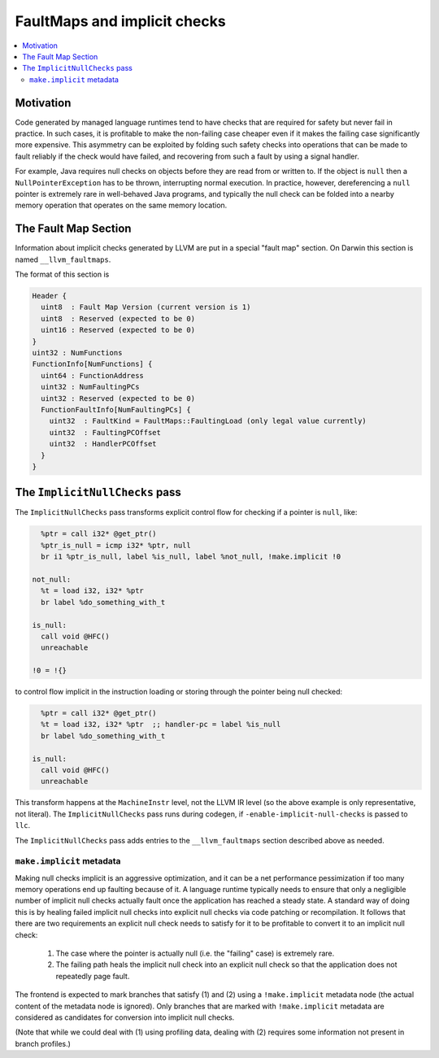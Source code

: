 ==============================
FaultMaps and implicit checks
==============================

.. contents::
   :local:
   :depth: 2

Motivation
==========

Code generated by managed language runtimes tend to have checks that
are required for safety but never fail in practice.  In such cases, it
is profitable to make the non-failing case cheaper even if it makes
the failing case significantly more expensive.  This asymmetry can be
exploited by folding such safety checks into operations that can be
made to fault reliably if the check would have failed, and recovering
from such a fault by using a signal handler.

For example, Java requires null checks on objects before they are read
from or written to.  If the object is ``null`` then a
``NullPointerException`` has to be thrown, interrupting normal
execution.  In practice, however, dereferencing a ``null`` pointer is
extremely rare in well-behaved Java programs, and typically the null
check can be folded into a nearby memory operation that operates on
the same memory location.

The Fault Map Section
=====================

Information about implicit checks generated by LLVM are put in a
special "fault map" section.  On Darwin this section is named
``__llvm_faultmaps``.

The format of this section is

.. code-block:: none

  Header {
    uint8  : Fault Map Version (current version is 1)
    uint8  : Reserved (expected to be 0)
    uint16 : Reserved (expected to be 0)
  }
  uint32 : NumFunctions
  FunctionInfo[NumFunctions] {
    uint64 : FunctionAddress
    uint32 : NumFaultingPCs
    uint32 : Reserved (expected to be 0)
    FunctionFaultInfo[NumFaultingPCs] {
      uint32  : FaultKind = FaultMaps::FaultingLoad (only legal value currently)
      uint32  : FaultingPCOffset
      uint32  : HandlerPCOffset
    }
  }


The ``ImplicitNullChecks`` pass
===============================

The ``ImplicitNullChecks`` pass transforms explicit control flow for
checking if a pointer is ``null``, like:

.. code-block:: llvm

    %ptr = call i32* @get_ptr()
    %ptr_is_null = icmp i32* %ptr, null
    br i1 %ptr_is_null, label %is_null, label %not_null, !make.implicit !0
  
  not_null:
    %t = load i32, i32* %ptr
    br label %do_something_with_t
    
  is_null:
    call void @HFC()
    unreachable
  
  !0 = !{}

to control flow implicit in the instruction loading or storing through
the pointer being null checked:

.. code-block:: llvm

    %ptr = call i32* @get_ptr()
    %t = load i32, i32* %ptr  ;; handler-pc = label %is_null
    br label %do_something_with_t
    
  is_null:
    call void @HFC()
    unreachable

This transform happens at the ``MachineInstr`` level, not the LLVM IR
level (so the above example is only representative, not literal).  The
``ImplicitNullChecks`` pass runs during codegen, if
``-enable-implicit-null-checks`` is passed to ``llc``.

The ``ImplicitNullChecks`` pass adds entries to the
``__llvm_faultmaps`` section described above as needed.

``make.implicit`` metadata
--------------------------

Making null checks implicit is an aggressive optimization, and it can
be a net performance pessimization if too many memory operations end
up faulting because of it.  A language runtime typically needs to
ensure that only a negligible number of implicit null checks actually
fault once the application has reached a steady state.  A standard way
of doing this is by healing failed implicit null checks into explicit
null checks via code patching or recompilation.  It follows that there
are two requirements an explicit null check needs to satisfy for it to
be profitable to convert it to an implicit null check:

  1. The case where the pointer is actually null (i.e. the "failing"
     case) is extremely rare.

  2. The failing path heals the implicit null check into an explicit
     null check so that the application does not repeatedly page
     fault.

The frontend is expected to mark branches that satisfy (1) and (2)
using a ``!make.implicit`` metadata node (the actual content of the
metadata node is ignored).  Only branches that are marked with
``!make.implicit`` metadata are considered as candidates for
conversion into implicit null checks.

(Note that while we could deal with (1) using profiling data, dealing
with (2) requires some information not present in branch profiles.)
